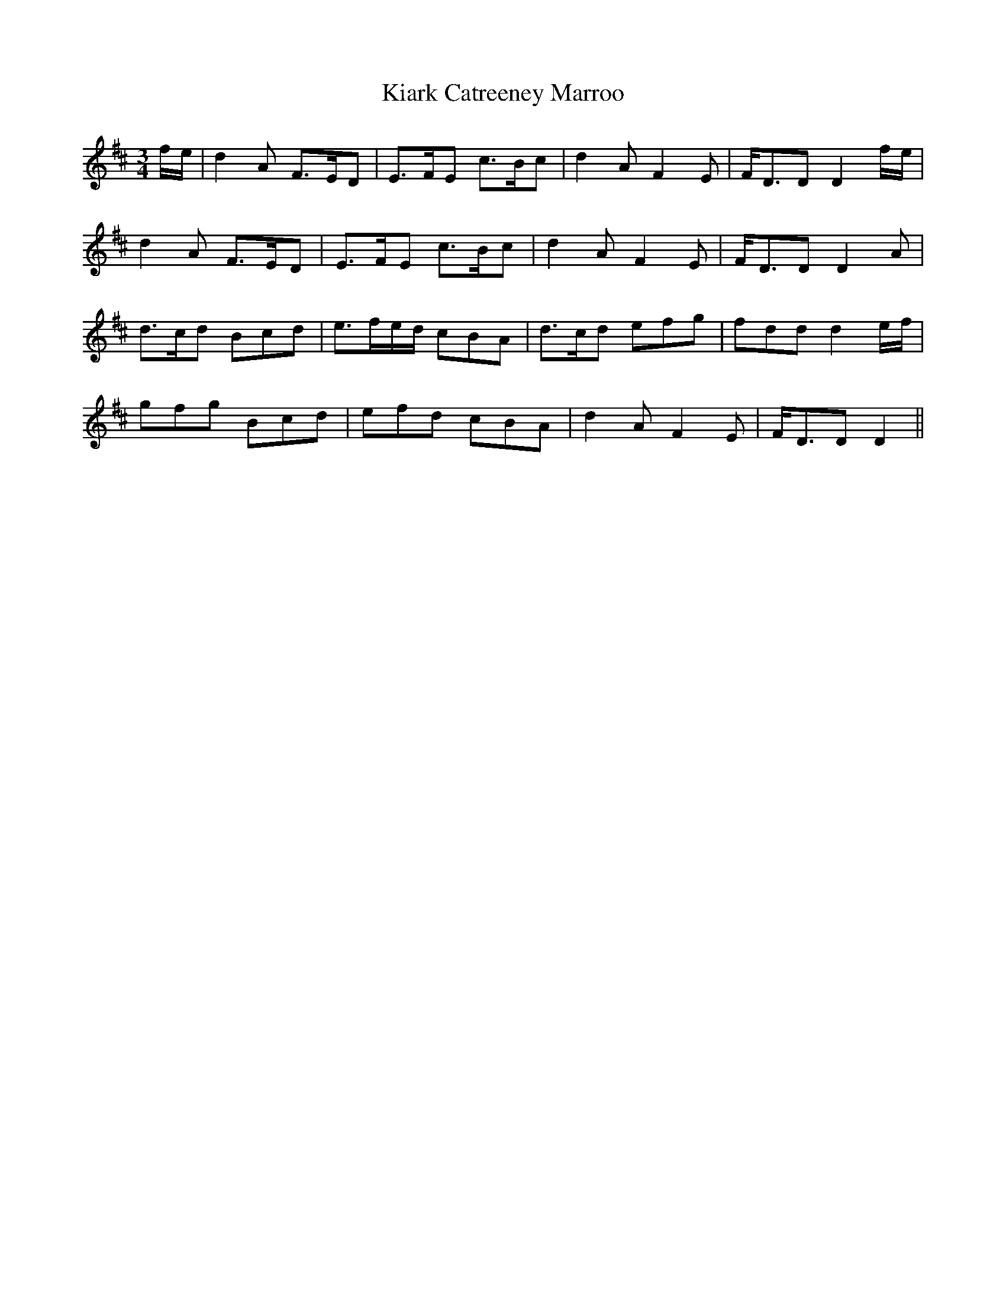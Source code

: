 X: 21491
T: Kiark Catreeney Marroo
R: waltz
M: 3/4
K: Dmajor
f/e/|d2A F>ED|E>FE c>Bc|d2A F2E|F<DD D2 f/e/|
d2A F>ED|E>FE c>Bc|d2A F2E|F<DD D2A|
d>cd Bcd|e>fe/d/ cBA|d>cd efg|fdd d2 e/f/|
gfg Bcd|efd cBA|d2A F2E|F<DD D2||


